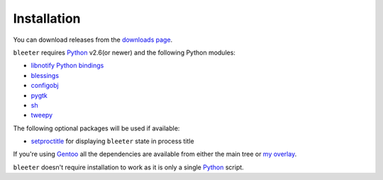 Installation
------------

You can download releases from the `downloads page`_.

``bleeter`` requires Python_ v2.6(or newer) and the following Python modules:

* `libnotify Python bindings`_
* blessings_
* configobj_
* pygtk_
* sh_
* tweepy_

The following optional packages will be used if available:

* setproctitle_ for displaying ``bleeter`` state in process title

If you're using Gentoo_ all the dependencies are available from either the main
tree or `my overlay`_.

``bleeter`` doesn't require installation to work as it is only a single Python_
script.

.. _downloads page: https://github.com/JNRowe/bleeter/downloads/
.. _Python: http://www.python.org/
.. _libnotify Python bindings: http://www.galago-project.org/downloads.php
.. _blessings: https://pypi.python.org/pypi/blessings/
.. _configobj: https://pypi.python.org/pypi/configobj/
.. _pygtk: http://www.pygtk.org/
.. _sh: https://pypi.python.org/pypi/sh
.. _tweepy: https://pypi.python.org/pypi/tweepy/
.. _setproctitle: https://pypi.python.org/pypi/setproctitle
.. _Gentoo: http://www.gentoo.org/
.. _my overlay: https://github.com/JNRowe/misc-overlay
